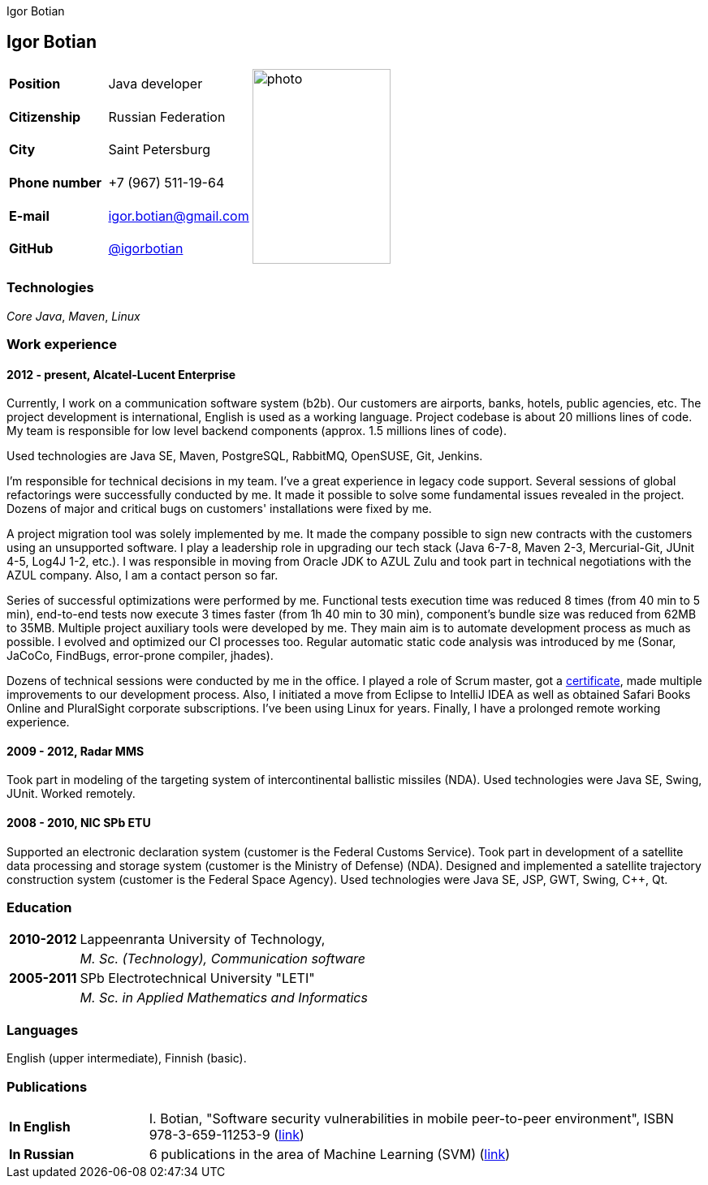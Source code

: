= CV
:notitle:
:author: Igor Botian
:doctype: article

== Igor Botian

[frame=none]
[grid=none]
[width=100%]
[cols="22%,32%,45%"]
|===
| *Position* | Java developer .6+^.^| image:photo.jpg[,170,240]
| *Citizenship* | Russian Federation
| *City* | Saint Petersburg
| *Phone number* | +7 (967) 511-19-64
| *E-mail* | mailto:igor.botian@gmail.com[igor.botian@gmail.com]
| *GitHub* | https://www.github.com/igorbotian[@igorbotian]
|===

=== Technologies

_Core Java_, _Maven_, _Linux_

=== Work experience

==== 2012 - present, Alcatel-Lucent Enterprise

Currently, I work on a communication software system (b2b).
Our customers are airports, banks, hotels, public agencies, etc.
The project development is international, English is used as a working language.
Project codebase is about 20 millions lines of code.
My team is responsible for low level backend components (approx. 1.5 millions lines of code).

Used technologies are Java SE, Maven, PostgreSQL, RabbitMQ, OpenSUSE, Git, Jenkins.

I'm responsible for technical decisions in my team.
I've a great experience in legacy code support.
Several sessions of global refactorings were successfully conducted by me.
It made it possible to solve some fundamental issues revealed in the project.
Dozens of major and critical bugs on customers' installations were fixed by me.

A project migration tool was solely implemented by me.
It made the company possible to sign new contracts with the customers using an unsupported software.
I play a leadership role in upgrading our tech stack (Java 6-7-8, Maven 2-3, Mercurial-Git, JUnit 4-5, Log4J 1-2, etc.).
I was responsible in moving from Oracle JDK to AZUL Zulu and took part in technical negotiations with the AZUL company.
Also, I am a contact person so far.

Series of successful optimizations were performed by me.
Functional tests execution time was reduced 8 times (from 40 min to 5 min), end-to-end tests now execute 3 times faster (from 1h 40 min to 30 min), component's bundle size was reduced from 62MB to 35MB.
Multiple project auxiliary tools were developed by me.
They main aim is to automate development process as much as possible.
I evolved and optimized our CI processes too.
Regular automatic static code analysis was introduced by me (Sonar, JaCoCo, FindBugs, error-prone compiler, jhades).

Dozens of technical sessions were conducted by me in the office.
I played a role of Scrum master, got a http://bcert.me/szowjwtj[certificate], made multiple improvements to our development process.
Also, I initiated a move from Eclipse to IntelliJ IDEA as well as obtained Safari Books Online and PluralSight corporate subscriptions.
I've been using Linux for years.
Finally, I have a prolonged remote working experience.

==== 2009 - 2012, Radar MMS

Took part in modeling of the targeting system of intercontinental ballistic missiles (NDA).
Used technologies were Java SE, Swing, JUnit.
Worked remotely.

==== 2008 - 2010, NIC SPb ETU

Supported an electronic declaration system (customer is the Federal Customs Service).
Took part in development of a satellite data processing and storage system (customer is the Ministry of Defense) (NDA).
Designed and implemented a satellite trajectory construction system (customer is the Federal Space Agency).
Used technologies were Java SE, JSP, GWT, Swing, C++, Qt.

=== Education

[frame=none]
[grid=none]
[cols="15%,85%"]
|===
| *2010-2012* | Lappeenranta University of Technology,
| | _M. Sc. (Technology), Communication software_
| *2005-2011* | SPb Electrotechnical University "LETI"
| | _M. Sc. in Applied Mathematics and Informatics_
|===

=== Languages

English (upper intermediate), Finnish (basic).

=== Publications

[frame=none]
[grid=none]
[width=100%]
[cols="20%,80%"]
|===
| *In English* | I. Botian, "Software security vulnerabilities in mobile peer-to-peer environment", ISBN 978-3-659-11253-9 (https://github.com/igorbotian/msc-thesis/releases[link])
| *In Russian* | 6 publications in the area of Machine Learning (SVM) (https://github.com/igorbotian/phd-articles/releases[link])
|===
